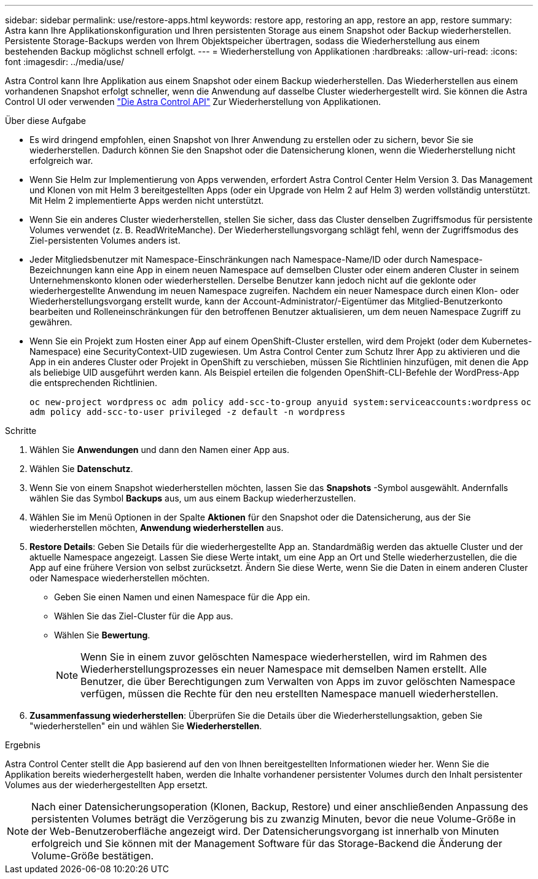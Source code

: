 ---
sidebar: sidebar 
permalink: use/restore-apps.html 
keywords: restore app, restoring an app, restore an app, restore 
summary: Astra kann Ihre Applikationskonfiguration und Ihren persistenten Storage aus einem Snapshot oder Backup wiederherstellen. Persistente Storage-Backups werden von Ihrem Objektspeicher übertragen, sodass die Wiederherstellung aus einem bestehenden Backup möglichst schnell erfolgt. 
---
= Wiederherstellung von Applikationen
:hardbreaks:
:allow-uri-read: 
:icons: font
:imagesdir: ../media/use/


[role="lead"]
Astra Control kann Ihre Applikation aus einem Snapshot oder einem Backup wiederherstellen. Das Wiederherstellen aus einem vorhandenen Snapshot erfolgt schneller, wenn die Anwendung auf dasselbe Cluster wiederhergestellt wird. Sie können die Astra Control UI oder verwenden https://docs.netapp.com/us-en/astra-automation/index.html["Die Astra Control API"^] Zur Wiederherstellung von Applikationen.

.Über diese Aufgabe
* Es wird dringend empfohlen, einen Snapshot von Ihrer Anwendung zu erstellen oder zu sichern, bevor Sie sie wiederherstellen. Dadurch können Sie den Snapshot oder die Datensicherung klonen, wenn die Wiederherstellung nicht erfolgreich war.
* Wenn Sie Helm zur Implementierung von Apps verwenden, erfordert Astra Control Center Helm Version 3. Das Management und Klonen von mit Helm 3 bereitgestellten Apps (oder ein Upgrade von Helm 2 auf Helm 3) werden vollständig unterstützt. Mit Helm 2 implementierte Apps werden nicht unterstützt.
* Wenn Sie ein anderes Cluster wiederherstellen, stellen Sie sicher, dass das Cluster denselben Zugriffsmodus für persistente Volumes verwendet (z. B. ReadWriteManche). Der Wiederherstellungsvorgang schlägt fehl, wenn der Zugriffsmodus des Ziel-persistenten Volumes anders ist.
* Jeder Mitgliedsbenutzer mit Namespace-Einschränkungen nach Namespace-Name/ID oder durch Namespace-Bezeichnungen kann eine App in einem neuen Namespace auf demselben Cluster oder einem anderen Cluster in seinem Unternehmenskonto klonen oder wiederherstellen. Derselbe Benutzer kann jedoch nicht auf die geklonte oder wiederhergestellte Anwendung im neuen Namespace zugreifen. Nachdem ein neuer Namespace durch einen Klon- oder Wiederherstellungsvorgang erstellt wurde, kann der Account-Administrator/-Eigentümer das Mitglied-Benutzerkonto bearbeiten und Rolleneinschränkungen für den betroffenen Benutzer aktualisieren, um dem neuen Namespace Zugriff zu gewähren.
* Wenn Sie ein Projekt zum Hosten einer App auf einem OpenShift-Cluster erstellen, wird dem Projekt (oder dem Kubernetes-Namespace) eine SecurityContext-UID zugewiesen. Um Astra Control Center zum Schutz Ihrer App zu aktivieren und die App in ein anderes Cluster oder Projekt in OpenShift zu verschieben, müssen Sie Richtlinien hinzufügen, mit denen die App als beliebige UID ausgeführt werden kann. Als Beispiel erteilen die folgenden OpenShift-CLI-Befehle der WordPress-App die entsprechenden Richtlinien.
+
`oc new-project wordpress`
`oc adm policy add-scc-to-group anyuid system:serviceaccounts:wordpress`
`oc adm policy add-scc-to-user privileged -z default -n wordpress`



.Schritte
. Wählen Sie *Anwendungen* und dann den Namen einer App aus.
. Wählen Sie *Datenschutz*.
. Wenn Sie von einem Snapshot wiederherstellen möchten, lassen Sie das *Snapshots* -Symbol ausgewählt. Andernfalls wählen Sie das Symbol *Backups* aus, um aus einem Backup wiederherzustellen.
. Wählen Sie im Menü Optionen in der Spalte *Aktionen* für den Snapshot oder die Datensicherung, aus der Sie wiederherstellen möchten, *Anwendung wiederherstellen* aus.
. *Restore Details*: Geben Sie Details für die wiederhergestellte App an. Standardmäßig werden das aktuelle Cluster und der aktuelle Namespace angezeigt. Lassen Sie diese Werte intakt, um eine App an Ort und Stelle wiederherzustellen, die die App auf eine frühere Version von selbst zurücksetzt. Ändern Sie diese Werte, wenn Sie die Daten in einem anderen Cluster oder Namespace wiederherstellen möchten.
+
** Geben Sie einen Namen und einen Namespace für die App ein.
** Wählen Sie das Ziel-Cluster für die App aus.
** Wählen Sie *Bewertung*.
+

NOTE: Wenn Sie in einem zuvor gelöschten Namespace wiederherstellen, wird im Rahmen des Wiederherstellungsprozesses ein neuer Namespace mit demselben Namen erstellt. Alle Benutzer, die über Berechtigungen zum Verwalten von Apps im zuvor gelöschten Namespace verfügen, müssen die Rechte für den neu erstellten Namespace manuell wiederherstellen.



. *Zusammenfassung wiederherstellen*: Überprüfen Sie die Details über die Wiederherstellungsaktion, geben Sie "wiederherstellen" ein und wählen Sie *Wiederherstellen*.


.Ergebnis
Astra Control Center stellt die App basierend auf den von Ihnen bereitgestellten Informationen wieder her. Wenn Sie die Applikation bereits wiederhergestellt haben, werden die Inhalte vorhandener persistenter Volumes durch den Inhalt persistenter Volumes aus der wiederhergestellten App ersetzt.


NOTE: Nach einer Datensicherungsoperation (Klonen, Backup, Restore) und einer anschließenden Anpassung des persistenten Volumes beträgt die Verzögerung bis zu zwanzig Minuten, bevor die neue Volume-Größe in der Web-Benutzeroberfläche angezeigt wird. Der Datensicherungsvorgang ist innerhalb von Minuten erfolgreich und Sie können mit der Management Software für das Storage-Backend die Änderung der Volume-Größe bestätigen.
